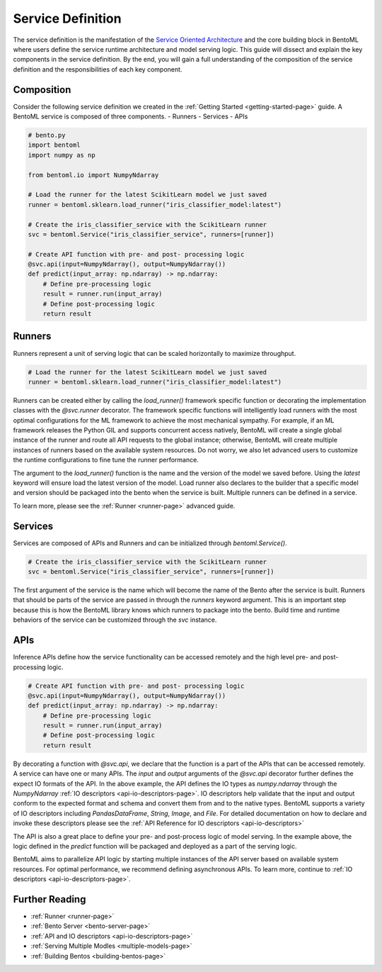 .. _service-definition-page:

Service Definition
==================

The service definition is the manifestation of the 
`Service Oriented Architecture <https://en.wikipedia.org/wiki/Service-oriented_architecture>`_ 
and the core building block in BentoML where users define the service runtime architecture and model serving logic. 
This guide will dissect and explain the key components in the service definition. By the end, you will gain a full 
understanding of the composition of the service definition and the responsibilities of each key component.

Composition
-----------

Consider the following service definition we created in the :ref:`Getting Started <getting-started-page>` guide. 
A BentoML service is composed of three components.
- Runners
- Services
- APIs

.. code-block:: python

    # bento.py
    import bentoml
    import numpy as np

    from bentoml.io import NumpyNdarray

    # Load the runner for the latest ScikitLearn model we just saved
    runner = bentoml.sklearn.load_runner("iris_classifier_model:latest")

    # Create the iris_classifier_service with the ScikitLearn runner
    svc = bentoml.Service("iris_classifier_service", runners=[runner])

    # Create API function with pre- and post- processing logic
    @svc.api(input=NumpyNdarray(), output=NumpyNdarray())
    def predict(input_array: np.ndarray) -> np.ndarray:
        # Define pre-processing logic
        result = runner.run(input_array)
        # Define post-processing logic
        return result

Runners
-------

Runners represent a unit of serving logic that can be scaled horizontally to maximize throughput.

.. code-block:: python

    # Load the runner for the latest ScikitLearn model we just saved
    runner = bentoml.sklearn.load_runner("iris_classifier_model:latest")

Runners can be created either by calling the `load_runner()` framework specific function or  decorating the implementation classes 
with the `@svc.runner` decorator. The framework specific functions will intelligently load runners with the most optimal 
configurations for the ML framework to achieve the most mechanical sympathy. For example, if an ML framework releases the Python 
GIL and supports concurrent access natively, BentoML will create a single global instance of the runner and route all API requests 
to the global instance; otherwise, BentoML will create multiple instances of runners based on the available system resources. 
Do not worry, we also let advanced users to customize the runtime configurations to fine tune the runner performance.

The argument to the `load_runner()` function is the name and the version of the model we saved before. Using the `latest` keyword 
will ensure load the latest version of the model. Load runner also declares to the builder that a specific model and version should 
be packaged into the bento when the service is built. Multiple runners can be defined in a service.

To learn more, please see the :ref:`Runner <runner-page>` advanced guide.

Services
--------

Services are composed of APIs and Runners and can be initialized through `bentoml.Service()`.

.. code-block:: python

    # Create the iris_classifier_service with the ScikitLearn runner
    svc = bentoml.Service("iris_classifier_service", runners=[runner])

The first argument of the service is the name which will become the name of the Bento after the service is built. Runners that 
should be parts of the service are passed in through the `runners` keyword argument. This is an important step because this is
how the BentoML library knows which runners to package into the bento. Build time and runtime behaviors of the service can be
customized through the `svc` instance.

APIs
----

Inference APIs define how the service functionality can be accessed remotely and the high level pre- and post-processing logic.

.. code-block:: python

    # Create API function with pre- and post- processing logic
    @svc.api(input=NumpyNdarray(), output=NumpyNdarray())
    def predict(input_array: np.ndarray) -> np.ndarray:
        # Define pre-processing logic
        result = runner.run(input_array)
        # Define post-processing logic
        return result

By decorating a function with `@svc.api`, we declare that the function is a part of the APIs that can be accessed remotely.
A service can have one or many APIs. The `input` and `output` arguments of the `@svc.api` decorator further defines the expect
IO formats of the API. In the above example, the API defines the IO types as `numpy.ndarray` through the `NumpyNdarray`
:ref:`IO descriptors <api-io-descriptors-page>`. IO descriptors help validate that the input and output conform to the expected format
and schema and convert them from and to the native types. BentoML supports a variety of IO descriptors including `PandasDataFrame`,
`String`, `Image`, and `File`. For detailed documentation on how to declare and invoke these descriptors please see the :ref:`API Reference for IO descriptors <api-io-descriptors>`

The API is also a great place to define your pre- and post-process logic of model serving. In the example above, the logic defined
in the `predict` function will be packaged and deployed as a part of the serving logic.

BentoML aims to parallelize API logic by starting multiple instances of the API server based on available system resources. For
optimal performance, we recommend defining asynchronous APIs. To learn more, continue to :ref:`IO descriptors <api-io-descriptors-page>`.

Further Reading
---------------
- :ref:`Runner <runner-page>`
- :ref:`Bento Server <bento-server-page>`
- :ref:`API and IO descriptors <api-io-descriptors-page>`
- :ref:`Serving Multiple Modles <multiple-models-page>`
- :ref:`Building Bentos <building-bentos-page>`
